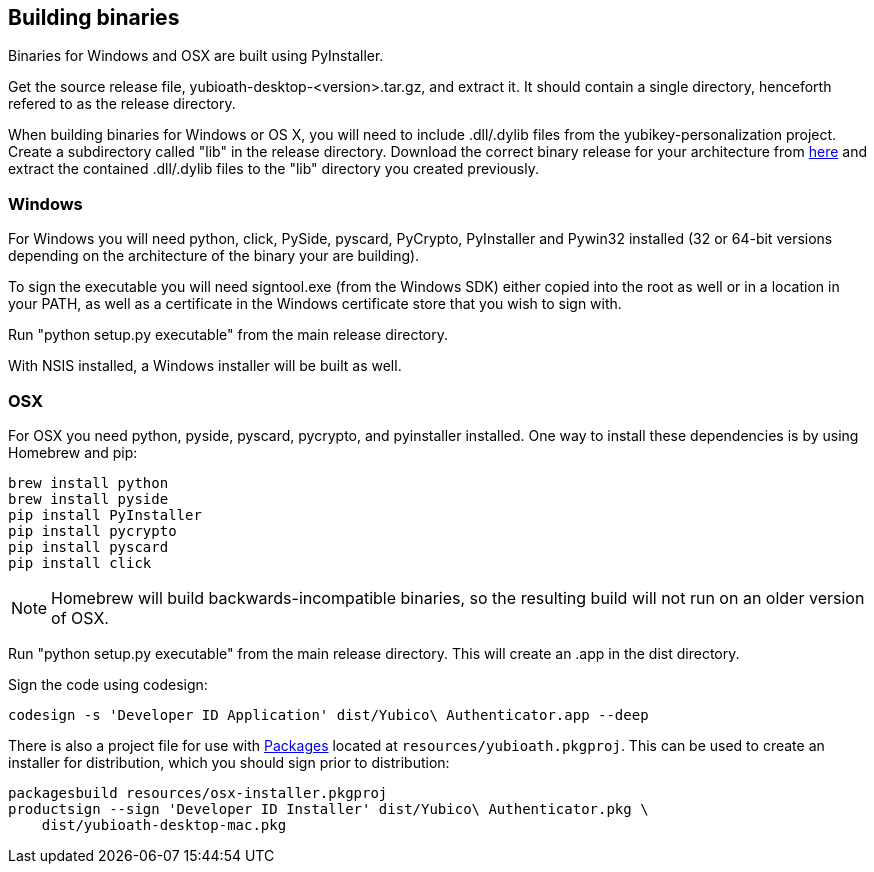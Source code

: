 == Building binaries
Binaries for Windows and OSX are built using PyInstaller.

Get the source release file, yubioath-desktop-<version>.tar.gz, and extract it.
It should contain a single directory, henceforth refered to as the release
directory.

When building binaries for Windows or OS X, you will need to include
.dll/.dylib files from the yubikey-personalization project. Create a
subdirectory called "lib" in the release directory. Download the correct binary
release for your architecture from
https://developers.yubico.com/yubikey-personalization/Releases/[here] and
extract the contained .dll/.dylib files to the "lib" directory you created
previously.

=== Windows
For Windows you will need python, click, PySide, pyscard, PyCrypto, PyInstaller
and Pywin32 installed (32 or 64-bit versions depending on the architecture of
the binary your are building).

To sign the executable you will need signtool.exe (from the Windows SDK) either
copied into the root as well or in a location in your PATH, as well as a
certificate in the Windows certificate store that you wish to sign with.

Run "python setup.py executable" from the main release directory.

With NSIS installed, a Windows installer will be built as well.

=== OSX
For OSX you need python, pyside, pyscard, pycrypto, and pyinstaller installed.
One way to install these dependencies is by using Homebrew and pip:

  brew install python
  brew install pyside
  pip install PyInstaller
  pip install pycrypto
  pip install pyscard
  pip install click

NOTE: Homebrew will build backwards-incompatible binaries, so the resulting
build will not run on an older version of OSX.

Run "python setup.py executable" from the main release directory. This
will create an .app in the dist directory.

Sign the code using codesign:

  codesign -s 'Developer ID Application' dist/Yubico\ Authenticator.app --deep

There is also a project file for use with
http://s.sudre.free.fr/Packaging.html[Packages] located at
`resources/yubioath.pkgproj`. This can be used to create an installer for
distribution, which you should sign prior to distribution:

  packagesbuild resources/osx-installer.pkgproj
  productsign --sign 'Developer ID Installer' dist/Yubico\ Authenticator.pkg \
      dist/yubioath-desktop-mac.pkg


